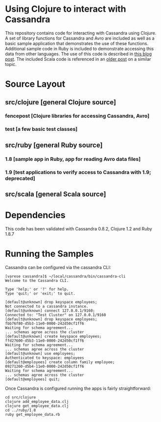 
* Using Clojure to interact with Cassandra
This repository contains code for interacting with Cassandra using Clojure.  A set of library functions for Cassandra and Avro are included as well as a basic sample 
application that demonstrates the use of these functions.  Additional sample code in Ruby is included to demonstrate accessing this data from other languages.  The use
of this code is described in [[http://heuristic-fencepost.blogspot.com/][this blog post]].  The included Scala code is referenced in an [[http://heuristic-fencepost.blogspot.com/2011/05/cassandra-and-clojure-beginning-of.html][older post]] on a similar topic.

* Source Layout
** src/clojure [general Clojure source]
*** fencepost [Clojure libraries for accessing Cassandra, Avro]
*** test [a few basic test classes]
** src/ruby [general Ruby source]
*** 1.8 [sample app in Ruby, app for reading Avro data files]
*** 1.9 [test applications to verify access to Cassandra with 1.9; deprecated]
** src/scala [general Scala source]

* Dependencies
This code has been validated with Cassandra 0.8.2, Clojure 1.2 and Ruby 1.8.7

* Running the Samples
Cassandra can be configured via the cassandra CLI:

#+BEGIN_EXAMPLE
[varese cassandra]$ ~/local/cassandra/bin/cassandra-cli
Welcome to the Cassandra CLI.

Type 'help;' or '?' for help.
Type 'quit;' or 'exit;' to quit.

[default@unknown] drop keyspace employees;      
Not connected to a cassandra instance.
[default@unknown] connect 127.0.0.1/9160;       
Connected to: "Test Cluster" on 127.0.0.1/9160
[default@unknown] drop keyspace employees;
fbb76f80-d5b3-11e0-0000-242d50cf1ff6
Waiting for schema agreement...
... schemas agree across the cluster
[default@unknown] create keyspace employees;    
ffd27600-d5b3-11e0-0000-242d50cf1ff6
Waiting for schema agreement...
... schemas agree across the cluster
[default@unknown] use employees;                
Authenticated to keyspace: employees
[default@employees] create column family employee;
09271260-d5b4-11e0-0000-242d50cf1ff6
Waiting for schema agreement...
... schemas agree across the cluster
[default@employees] quit;
#+END_EXAMPLE

Once Cassandra is configured running the apps is fairly straightforward:

#+BEGIN_EXAMPLE
cd src/clojure
clojure add_employee_data.clj
clojure get_employee_data.clj
cd ../ruby/1.8
ruby get_employee_data.rb
#+END_EXAMPLE
